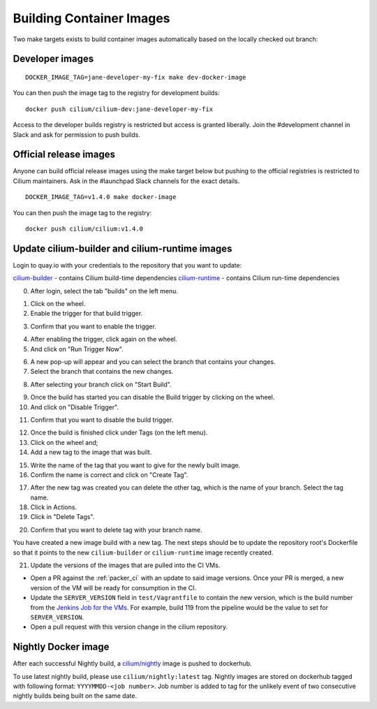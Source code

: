 .. only:: not (epub or latex or html)
  
    WARNING: You are looking at unreleased Cilium documentation.
    Please use the official rendered version released here:
    http://docs.cilium.io

.. _container_images:

Building Container Images
=========================

Two make targets exists to build container images automatically based on the
locally checked out branch:

Developer images
~~~~~~~~~~~~~~~~

::

    DOCKER_IMAGE_TAG=jane-developer-my-fix make dev-docker-image

You can then push the image tag to the registry for development builds:

::

    docker push cilium/cilium-dev:jane-developer-my-fix

Access to the developer builds registry is restricted but access is granted
liberally. Join the #development channel in Slack and ask for permission to
push builds.

Official release images
~~~~~~~~~~~~~~~~~~~~~~~

Anyone can build official release images using the make target below but
pushing to the official registries is restricted to Cilium maintainers. Ask in
the #launchpad Slack channels for the exact details.

::

    DOCKER_IMAGE_TAG=v1.4.0 make docker-image

You can then push the image tag to the registry:

::

    docker push cilium/cilium:v1.4.0

Update cilium-builder and cilium-runtime images
~~~~~~~~~~~~~~~~~~~~~~~~~~~~~~~~~~~~~~~~~~~~~~~

Login to quay.io with your credentials to the repository that you want to
update:

`cilium-builder <https://quay.io/repository/cilium/cilium-builder?tab=builds>`__ - contains Cilium build-time dependencies
`cilium-runtime <https://quay.io/repository/cilium/cilium-runtime?tab=builds>`__ - contains Cilium run-time dependencies

0. After login, select the tab "builds" on the left menu.

.. image:: ../../images/cilium-quayio-tag-0.png
    :align: center

1. Click on the wheel.
2. Enable the trigger for that build trigger.

.. image:: ../../images/cilium-quayio-tag-1.png
    :align: center

3. Confirm that you want to enable the trigger.

.. image:: ../../images/cilium-quayio-tag-2.png
    :align: center

4. After enabling the trigger, click again on the wheel.
5. And click on "Run Trigger Now".

.. image:: ../../images/cilium-quayio-tag-3.png
    :align: center

6. A new pop-up will appear and you can select the branch that contains your
   changes.
7. Select the branch that contains the new changes.

.. image:: ../../images/cilium-quayio-tag-4.png
    :align: center

8. After selecting your branch click on "Start Build".

.. image:: ../../images/cilium-quayio-tag-5.png
    :align: center

9. Once the build has started you can disable the Build trigger by clicking on
   the wheel.
10. And click on "Disable Trigger".

.. image:: ../../images/cilium-quayio-tag-6.png
    :align: center

11. Confirm that you want to disable the build trigger.

.. image:: ../../images/cilium-quayio-tag-7.png
    :align: center

12. Once the build is finished click under Tags (on the left menu).
13. Click on the wheel and;
14. Add a new tag to the image that was built.

.. image:: ../../images/cilium-quayio-tag-8.png
    :align: center

15. Write the name of the tag that you want to give for the newly built image.
16. Confirm the name is correct and click on "Create Tag".

.. image:: ../../images/cilium-quayio-tag-9.png
    :align: center

17. After the new tag was created you can delete the other tag, which is the
    name of your branch. Select the tag name.
18. Click in Actions.
19. Click in "Delete Tags".

.. image:: ../../images/cilium-quayio-tag-10.png
    :align: center

20. Confirm that you want to delete tag with your branch name.

.. image:: ../../images/cilium-quayio-tag-11.png
    :align: center

You have created a new image build with a new tag. The next steps should be to
update the repository root's Dockerfile so that it points to the new
``cilium-builder`` or ``cilium-runtime`` image recently created.

21. Update the versions of the images that are pulled into the CI VMs.

* Open a PR against the :ref:`packer_ci` with an update to said image versions. Once your PR is merged, a new version of the VM will be ready for consumption in the CI.
* Update the ``SERVER_VERSION``  field in ``test/Vagrantfile`` to contain the new version, which is the build number from the `Jenkins Job for the VMs <https://jenkins.cilium.io/job/Vagrant-Master-Boxes-Packer-Build/>`_. For example, build 119 from the pipeline would be the value to set for ``SERVER_VERSION``.
* Open a pull request with this version change in the cilium repository.

Nightly Docker image
~~~~~~~~~~~~~~~~~~~~

After each successful Nightly build, a `cilium/nightly`_ image is pushed to dockerhub.

To use latest nightly build, please use ``cilium/nightly:latest`` tag.
Nightly images are stored on dockerhub tagged with following format: ``YYYYMMDD-<job number>``.
Job number is added to tag for the unlikely event of two consecutive nightly builds being built on the same date.

.. _cilium/nightly: https://hub.docker.com/r/cilium/nightly/
.. _Cilium-Nightly-Tests Job: https://jenkins.cilium.io/job/Cilium-Master-Nightly-Tests-All/
